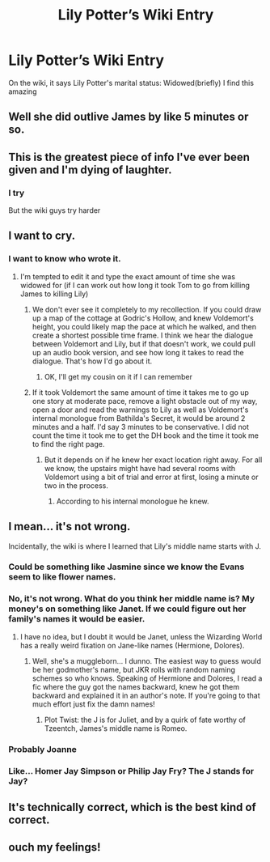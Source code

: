 #+TITLE: Lily Potter’s Wiki Entry

* Lily Potter’s Wiki Entry
:PROPERTIES:
:Author: Ok_Equivalent1337
:Score: 90
:DateUnix: 1610978006.0
:DateShort: 2021-Jan-18
:FlairText: Misc
:END:
On the wiki, it says Lily Potter's marital status: Widowed(briefly) I find this amazing


** Well she did outlive James by like 5 minutes or so.
:PROPERTIES:
:Author: Raesong
:Score: 65
:DateUnix: 1610997304.0
:DateShort: 2021-Jan-18
:END:


** This is the greatest piece of info I've ever been given and I'm dying of laughter.
:PROPERTIES:
:Author: LarryTheLazyAss
:Score: 42
:DateUnix: 1611005149.0
:DateShort: 2021-Jan-19
:END:

*** I try

But the wiki guys try harder
:PROPERTIES:
:Author: Ok_Equivalent1337
:Score: 26
:DateUnix: 1611005167.0
:DateShort: 2021-Jan-19
:END:


** I want to cry.
:PROPERTIES:
:Author: cest_la_via
:Score: 23
:DateUnix: 1610999117.0
:DateShort: 2021-Jan-18
:END:

*** I want to know who wrote it.
:PROPERTIES:
:Author: Ok_Equivalent1337
:Score: 23
:DateUnix: 1611000882.0
:DateShort: 2021-Jan-18
:END:

**** I'm tempted to edit it and type the exact amount of time she was widowed for (if I can work out how long it took Tom to go from killing James to killing Lily)
:PROPERTIES:
:Author: PotatoBro42069
:Score: 13
:DateUnix: 1611009185.0
:DateShort: 2021-Jan-19
:END:

***** We don't ever see it completely to my recollection. If you could draw up a map of the cottage at Godric's Hollow, and knew Voldemort's height, you could likely map the pace at which he walked, and then create a shortest possible time frame. I think we hear the dialogue between Voldemort and Lily, but if that doesn't work, we could pull up an audio book version, and see how long it takes to read the dialogue. That's how I'd go about it.
:PROPERTIES:
:Author: Ok_Equivalent1337
:Score: 15
:DateUnix: 1611011591.0
:DateShort: 2021-Jan-19
:END:

****** OK, I'll get my cousin on it if I can remember
:PROPERTIES:
:Author: PotatoBro42069
:Score: 7
:DateUnix: 1611015026.0
:DateShort: 2021-Jan-19
:END:


***** If it took Voldemort the same amount of time it takes me to go up one story at moderate pace, remove a light obstacle out of my way, open a door and read the warnings to Lily as well as Voldemort's internal monologue from Bathilda's Secret, it would be around 2 minutes and a half. I'd say 3 minutes to be conservative. I did not count the time it took me to get the DH book and the time it took me to find the right page.
:PROPERTIES:
:Author: I_love_DPs
:Score: 13
:DateUnix: 1611016153.0
:DateShort: 2021-Jan-19
:END:

****** But it depends on if he knew her exact location right away. For all we know, the upstairs might have had several rooms with Voldemort using a bit of trial and error at first, losing a minute or two in the process.
:PROPERTIES:
:Author: Fredrik1994
:Score: 5
:DateUnix: 1611043659.0
:DateShort: 2021-Jan-19
:END:

******* According to his internal monologue he knew.
:PROPERTIES:
:Author: I_love_DPs
:Score: 6
:DateUnix: 1611051360.0
:DateShort: 2021-Jan-19
:END:


** I mean... it's not wrong.

Incidentally, the wiki is where I learned that Lily's middle name starts with J.
:PROPERTIES:
:Author: Fredrik1994
:Score: 16
:DateUnix: 1611010190.0
:DateShort: 2021-Jan-19
:END:

*** Could be something like Jasmine since we know the Evans seem to like flower names.
:PROPERTIES:
:Author: AboutToStepOnASnake
:Score: 7
:DateUnix: 1611084679.0
:DateShort: 2021-Jan-19
:END:


*** No, it's not wrong. What do you think her middle name is? My money's on something like Janet. If we could figure out her family's names it would be easier.
:PROPERTIES:
:Author: Ok_Equivalent1337
:Score: 7
:DateUnix: 1611011749.0
:DateShort: 2021-Jan-19
:END:

**** I have no idea, but I doubt it would be Janet, unless the Wizarding World has a really weird fixation on Jane-like names (Hermione, Dolores).
:PROPERTIES:
:Author: Fredrik1994
:Score: 7
:DateUnix: 1611011812.0
:DateShort: 2021-Jan-19
:END:

***** Well, she's a muggleborn... I dunno. The easiest way to guess would be her godmother's name, but JKR rolls with random naming schemes so who knows. Speaking of Hermione and Dolores, I read a fic where the guy got the names backward, knew he got them backward and explained it in an author's note. If you're going to that much effort just fix the damn names!
:PROPERTIES:
:Author: Ok_Equivalent1337
:Score: 13
:DateUnix: 1611011966.0
:DateShort: 2021-Jan-19
:END:

****** Plot Twist: the J is for Juliet, and by a quirk of fate worthy of Tzeentch, James's middle name is Romeo.
:PROPERTIES:
:Author: Raesong
:Score: 8
:DateUnix: 1611043085.0
:DateShort: 2021-Jan-19
:END:


*** Probably Joanne
:PROPERTIES:
:Author: Faeriniel
:Score: 3
:DateUnix: 1611067952.0
:DateShort: 2021-Jan-19
:END:


*** Like... Homer Jay Simpson or Philip Jay Fry? The J stands for Jay?
:PROPERTIES:
:Author: Deadlydeerman
:Score: 1
:DateUnix: 1611037354.0
:DateShort: 2021-Jan-19
:END:


** It's technically correct, which is the best kind of correct.
:PROPERTIES:
:Author: MayhapsAnAltAccount
:Score: 8
:DateUnix: 1611017517.0
:DateShort: 2021-Jan-19
:END:


** ouch my feelings!
:PROPERTIES:
:Author: nashe_airaz
:Score: 4
:DateUnix: 1611010601.0
:DateShort: 2021-Jan-19
:END:
